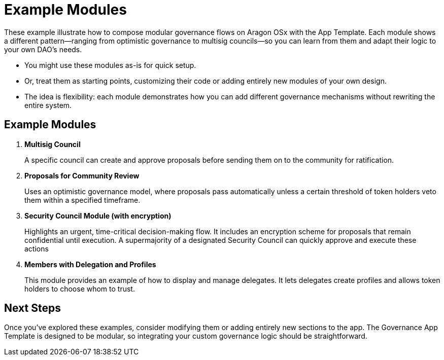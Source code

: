 = Example Modules

These example illustrate how to compose modular governance flows on Aragon OSx with the App Template. Each module shows a different pattern—ranging from optimistic governance to multisig councils—so you can learn from them and adapt their logic to your own DAO’s needs.

- You might use these modules as-is for quick setup.
- Or, treat them as starting points, customizing their code or adding entirely new modules of your own design.
- The idea is flexibility: each module demonstrates how you can add different governance mechanisms without rewriting the entire system.

== Example Modules

1. **Multisig Council**
+
A specific council can create and approve proposals before sending them on to the community for ratification. 
+  
2. **Proposals for Community Review**
+
Uses an optimistic governance model, where proposals pass automatically unless a certain threshold of token holders veto them within a specified timeframe.
+ 
3. **Security Council Module (with encryption)**
+
Highlights an urgent, time-critical decision-making flow. It includes an encryption scheme for proposals that remain confidential until execution. A supermajority of a designated Security Council can quickly approve and execute these actions
+    
4. **Members with Delegation and Profiles**
+
This module provides an example of how to display and manage delegates. It lets delegates create profiles and allows token holders to choose whom to trust.
+    


== Next Steps

Once you’ve explored these examples, consider modifying them or adding entirely new sections to the app. The Governance App Template is designed to be modular, so integrating your custom governance logic should be straightforward.
